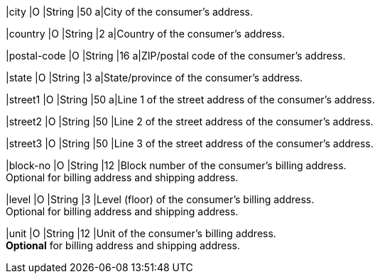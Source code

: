 
// tag::three-ds[]

|city 
|O
|String 
ifndef::env-nova[]
|50 
endif::[]
ifdef::env-nova[]
|32 
endif::[]
a|City of the consumer’s address. +

//-

|country 
|O
|String 
|2 
a|Country of the consumer’s address. +

|postal-code 
|O 
|String 
|16 
a|ZIP/postal code of the consumer’s address. +

|state 
|O 
|String 
ifndef::env-nova[]
|3 
endif::[]
ifdef::env-nova[]
|32 
endif::[] 
a|State/province of the consumer’s address. +
ifndef::env-nova[]
endif::[]

|street1 
|O
|String 
ifndef::env-nova[]
|50 
endif::[]
ifdef::env-nova[]
|128 
endif::[]
a|Line 1 of the street address of the consumer’s address. +

|street2 
|O 
|String 
ifndef::env-nova[]
|50 
endif::[]
ifdef::env-nova[]
|128 
endif::[]
|Line 2 of the street address of the consumer’s address. 

//-

|street3 
|O 
|String 
|50 
|Line 3 of the street address of the consumer’s address. 

//-

// end::three-ds[]

ifndef::env-nova[]

|block-no 
|O 
|String 
|12 
|Block number of the consumer's billing address. +
Optional for billing address and shipping address.

|level 
|O 
|String 
|3 
|Level (floor) of the consumer's billing address. +
Optional for billing address and shipping address.

|unit 
|O 
|String 
|12 
|Unit of the consumer's billing address. +
*Optional* for billing address and shipping address.

endif::[]

//-
